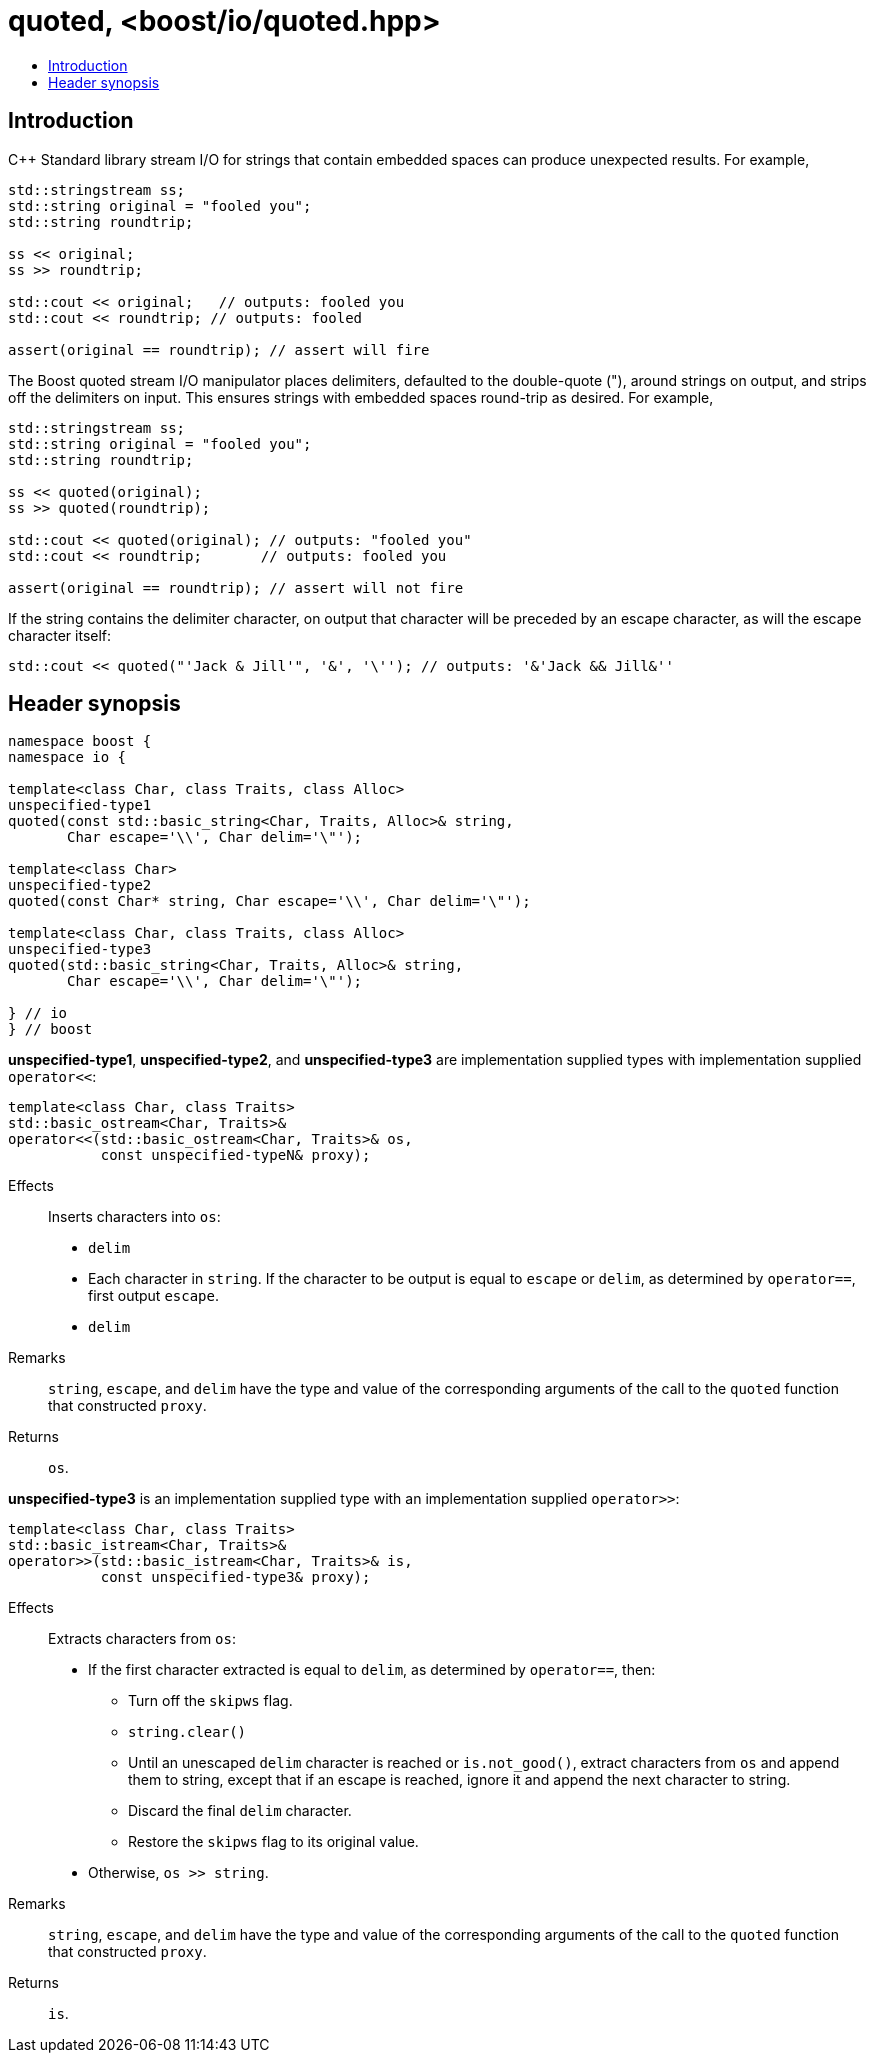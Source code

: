 ////
Copyright 2019 Glen Joseph Fernandes
(glenjofe@gmail.com)

Distributed under the Boost Software License, Version 1.0.
(http://www.boost.org/LICENSE_1_0.txt)
////

# quoted, <boost/io/quoted.hpp>
:toc:
:toc-title:
:idprefix:

## Introduction

C++ Standard library stream I/O for strings that contain embedded spaces can
produce unexpected results. For example,

```
std::stringstream ss;
std::string original = "fooled you";
std::string roundtrip;

ss << original;
ss >> roundtrip;

std::cout << original;   // outputs: fooled you
std::cout << roundtrip; // outputs: fooled

assert(original == roundtrip); // assert will fire
```

The Boost quoted stream I/O manipulator places delimiters, defaulted to the
double-quote ("), around strings on output, and strips off the delimiters on
input. This ensures strings with embedded spaces round-trip as desired. For
example,

```
std::stringstream ss;
std::string original = "fooled you";
std::string roundtrip;

ss << quoted(original);
ss >> quoted(roundtrip);

std::cout << quoted(original); // outputs: "fooled you"
std::cout << roundtrip;       // outputs: fooled you

assert(original == roundtrip); // assert will not fire
```

If the string contains the delimiter character, on output that character will
be preceded by an escape character, as will the escape character itself:

```
std::cout << quoted("'Jack & Jill'", '&', '\''); // outputs: '&'Jack && Jill&''
```

## Header synopsis

[subs=+quotes]
```
namespace boost {
namespace io {

template<class Char, class Traits, class Alloc>
`unspecified-type1`
quoted(const std::basic_string<Char, Traits, Alloc>& string,
       Char escape='\\', Char delim='\"');

template<class Char>
`unspecified-type2`
quoted(const Char* string, Char escape='\\', Char delim='\"');

template<class Char, class Traits, class Alloc>
`unspecified-type3`
quoted(std::basic_string<Char, Traits, Alloc>& string,
       Char escape='\\', Char delim='\"');

} // io
} // boost
```

*unspecified-type1*, *unspecified-type2*, and *unspecified-type3* are
implementation supplied types with implementation supplied `operator<<`:

[subs=+quotes]
```
template<class Char, class Traits>
std::basic_ostream<Char, Traits>&
operator<<(std::basic_ostream<Char, Traits>& os,
           const `unspecified-typeN`& proxy);
```

Effects:: Inserts characters into `os`:
* `delim`
* Each character in `string`. If the character to be output is equal to
`escape` or `delim`, as determined by `operator==`, first output `escape`.
* `delim`
Remarks:: `string`, `escape`, and `delim` have the type and value of the
corresponding arguments of the call to the `quoted` function that constructed
`proxy`.
Returns:: `os`.

*unspecified-type3* is an implementation supplied type with an implementation
supplied `operator>>`:

[subs=+quotes]
```
template<class Char, class Traits>
std::basic_istream<Char, Traits>&
operator>>(std::basic_istream<Char, Traits>& is,
           const `unspecified-type3`& proxy);
```

Effects:: Extracts characters from `os`:
* If the first character extracted is equal to `delim`, as determined by
`operator==`, then:
** Turn off the `skipws` flag.
** `string.clear()`
** Until an unescaped `delim` character is reached or `is.not_good()`, extract
characters from `os` and append them to string, except that if an escape is
reached, ignore it and append the next character to string.
** Discard the final `delim` character.
** Restore the `skipws` flag to its original value.
* Otherwise, `os >> string`.

Remarks:: `string`, `escape`, and `delim` have the type and value of the
corresponding arguments of the call to the `quoted` function that constructed
`proxy`.
Returns:: `is`.
